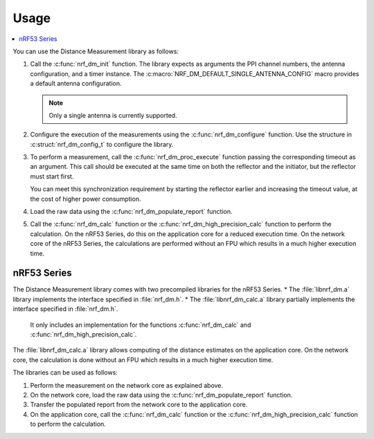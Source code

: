 .. _nrf_dm_usage:

Usage
#####

.. contents::
   :local:
   :depth: 2

You can use the Distance Measurement library as follows:

1. Call the :c:func:`nrf_dm_init` function.
   The library expects as arguments the PPI channel numbers, the antenna configuration, and a timer instance.
   The  :c:macro:`NRF_DM_DEFAULT_SINGLE_ANTENNA_CONFIG` macro provides a default antenna configuration.

   .. note::
      Only a single antenna is currently supported.

#. Configure the execution of the measurements using the :c:func:`nrf_dm_configure` function.
   Use the structure in :c:struct:`nrf_dm_config_t` to configure the library.

#. To perform a measurement, call the :c:func:`nrf_dm_proc_execute` function passing the corresponding timeout as an argument.
   This call should be executed at the same time on both the reflector and the initiator, but the reflector must start first.

   You can meet this synchronization requirement by starting the reflector earlier and increasing the timeout value, at the cost of higher power consumption.

#. Load the raw data using the :c:func:`nrf_dm_populate_report` function.

#. Call the :c:func:`nrf_dm_calc` function or the :c:func:`nrf_dm_high_precision_calc` function to perform the calculation.
   On the nRF53 Series, do this on the application core for a reduced execution time.
   On the network core of the nRF53 Series, the calculations are performed without an FPU which results in a much higher execution time.

nRF53 Series
************

The Distance Measurement library comes with two precompiled libraries for the nRF53 Series.
* The :file:`libnrf_dm.a` library implements the interface specified in :file:`nrf_dm.h`.
* The :file:`libnrf_dm_calc.a` library partially implements the interface specified in :file:`nrf_dm.h`.

  It only includes an implementation for the functions :c:func:`nrf_dm_calc` and :c:func:`nrf_dm_high_precision_calc`.

The :file:`libnrf_dm_calc.a` library allows computing of the distance estimates on the application core.
On the network core, the calculation is done without an FPU which results in a much higher execution time.

The libraries can be used as follows:

1. Perform the measurement on the network core as explained above.

#. On the network core, load the raw data using the :c:func:`nrf_dm_populate_report` function.

#. Transfer the populated report from the network core to the application core.

#. On the application core, call the :c:func:`nrf_dm_calc` function or the :c:func:`nrf_dm_high_precision_calc` function to perform the calculation.
